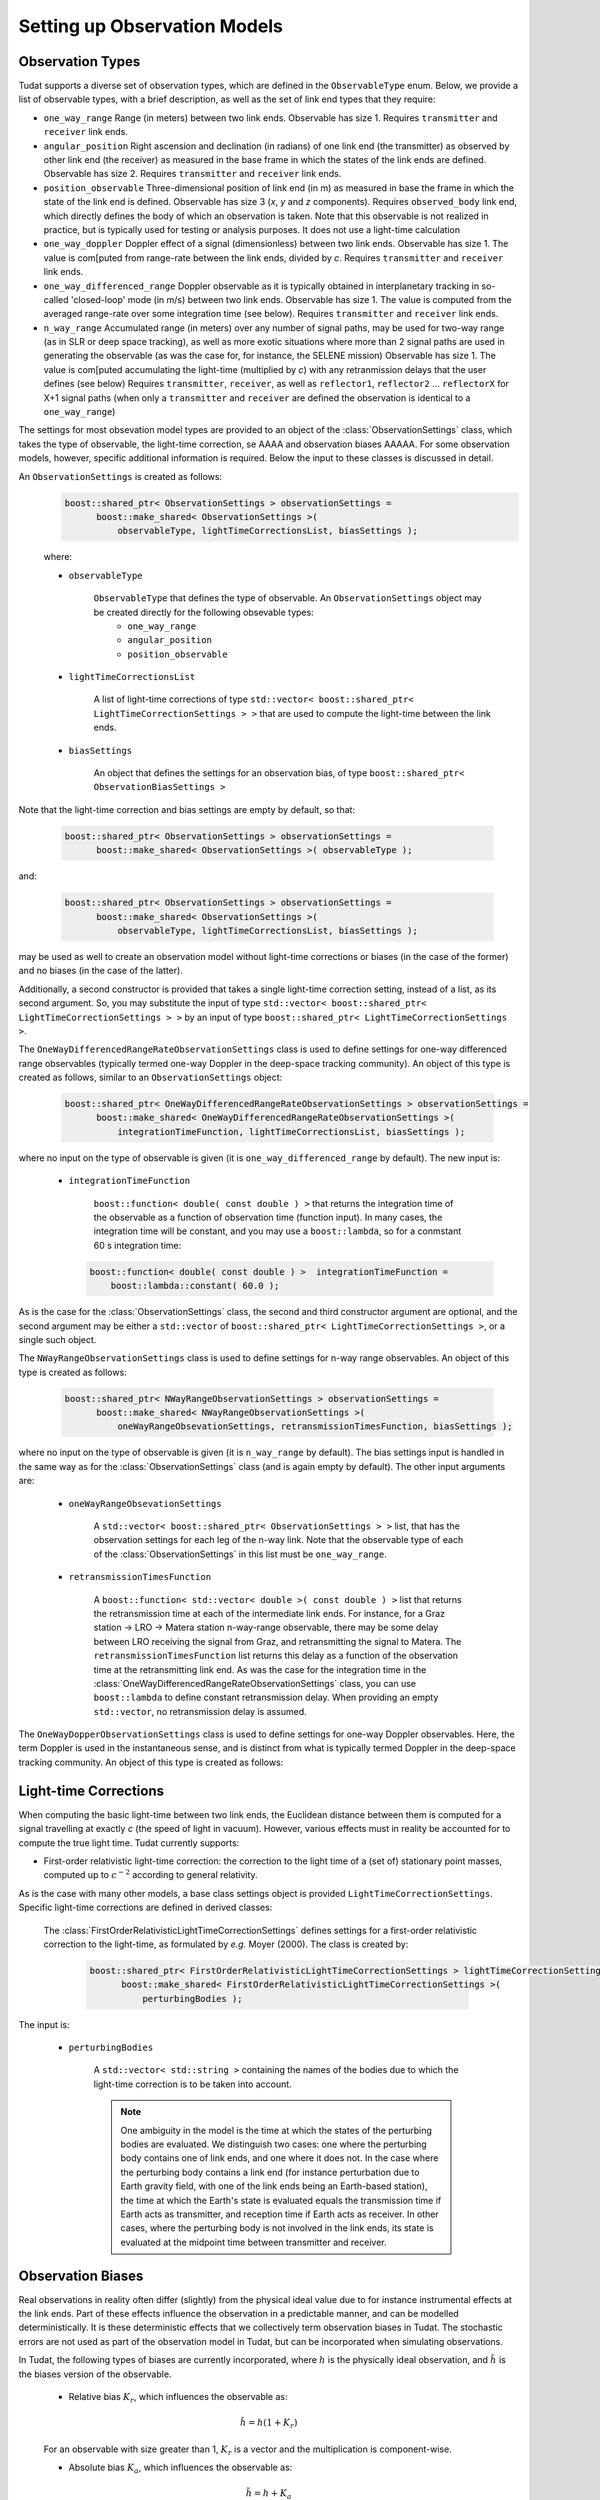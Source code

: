 .. _observationModelSetup:

Setting up Observation Models
=============================

Observation Types
~~~~~~~~~~~~~~~~~

Tudat supports a diverse set of observation types, which are defined in the :literal:`ObservableType` enum. Below, we provide a list of observable types, with a brief description, as well as the set of link end types that they require:

* :literal:`one_way_range` Range (in meters) between two link ends. Observable has size 1. Requires :literal:`transmitter` and :literal:`receiver` link ends.
* :literal:`angular_position` Right ascension and declination (in radians) of one link end (the transmitter) as observed by other link end (the receiver) as measured in the base frame in which the states of the link ends are defined. Observable has size 2. Requires :literal:`transmitter` and :literal:`receiver` link ends.
* :literal:`position_observable` Three-dimensional position of link end (in m) as measured in base the frame in which the state of the link end is defined. Observable has size 3 (*x*, *y* and *z* components). Requires :literal:`observed_body` link end, which directly defines the body of which an observation is taken. Note that this observable is not realized in practice, but is typically used for testing or analysis purposes. It does not use a light-time calculation
* :literal:`one_way_doppler` Doppler effect of a signal (dimensionless) between two link ends. Observable has size 1. The value is com[puted from range-rate between the link ends, divided by *c*.  Requires :literal:`transmitter` and :literal:`receiver` link ends.
* :literal:`one_way_differenced_range` Doppler observable as it is typically obtained in interplanetary tracking in so-called 'closed-loop' mode (in m/s) between two link ends. Observable has size 1. The value is computed from the averaged range-rate over some integration time (see below). Requires :literal:`transmitter` and :literal:`receiver` link ends.
* :literal:`n_way_range` Accumulated range (in meters) over any number of signal paths, may be used for two-way range (as in SLR or deep space tracking), as well as more exotic situations where more than 2 signal paths are used in generating the observable (as was the case for, for instance, the SELENE mission) Observable has size 1. The value is com[puted accumulating the light-time (multiplied by *c*) with any retranmission delays that the user defines (see below) Requires :literal:`transmitter`, :literal:`receiver`, as well as :literal:`reflector1`, :literal:`reflector2` ... :literal:`reflectorX` for X+1 signal paths (when only a :literal:`transmitter` and :literal:`receiver` are defined the observation is identical to a :literal:`one_way_range`)

The settings for most obsevation model types are provided to an object of the :class:`ObservationSettings` class, which takes the type of observable, the light-time correction, se AAAA and observation biases AAAAA. For some observation models, however, specific additional information is required. Below the input to these classes is discussed in detail.

.. class:: ObservationSettings

An :literal:`ObservationSettings` is created as follows:
   .. code-block:: cpp

      boost::shared_ptr< ObservationSettings > observationSettings =
            boost::make_shared< ObservationSettings >( 
                observableType, lightTimeCorrectionsList, biasSettings );

   where:

   - :literal:`observableType`

      :literal:`ObservableType` that defines the type of observable. An :literal:`ObservationSettings` object may be created directly for the following obsevable types:
         * :literal:`one_way_range`
         * :literal:`angular_position`
         * :literal:`position_observable`

   - :literal:`lightTimeCorrectionsList`
  
      A list of light-time corrections of type :literal:`std::vector< boost::shared_ptr< LightTimeCorrectionSettings > >` that are used to compute the light-time between the link ends. 

   - :literal:`biasSettings`

      An object that defines the settings for an observation bias, of type :literal:`boost::shared_ptr< ObservationBiasSettings >`
      
Note that the light-time correction and bias settings are empty by default, so that:

   .. code-block:: cpp

      boost::shared_ptr< ObservationSettings > observationSettings =
            boost::make_shared< ObservationSettings >( observableType );
         
and:
   
   .. code-block:: cpp

      boost::shared_ptr< ObservationSettings > observationSettings =
            boost::make_shared< ObservationSettings >( 
                observableType, lightTimeCorrectionsList, biasSettings );
            
may be used as well to create an observation model without light-time corrections or biases (in the case of the former) and no biases (in the case of the latter).

Additionally, a second constructor is provided that takes a single light-time correction setting, instead of a list, as its second argument. So, you may substitute the input of type :literal:`std::vector< boost::shared_ptr< LightTimeCorrectionSettings > >` by an input of type :literal:`boost::shared_ptr< LightTimeCorrectionSettings >`. 


.. class:: OneWayDifferencedRangeRateObservationSettings

The :literal:`OneWayDifferencedRangeRateObservationSettings` class is used to define settings for one-way differenced range observables (typically termed one-way Doppler in the deep-space tracking community). An object of this type is created as follows, similar to an :literal:`ObservationSettings` object:

   .. code-block:: cpp

      boost::shared_ptr< OneWayDifferencedRangeRateObservationSettings > observationSettings =
            boost::make_shared< OneWayDifferencedRangeRateObservationSettings >( 
                integrationTimeFunction, lightTimeCorrectionsList, biasSettings );

where no input on the type of observable is given (it is :literal:`one_way_differenced_range` by default). The new input is:

   - :literal:`integrationTimeFunction`

      :literal:`boost::function< double( const double ) >` that returns the integration time of the observable as a function of observation time (function input). In many cases, the integration time will be constant, and you may use a :literal:`boost::lambda`, so for a conmstant 60 s integration time:
      
     .. code-block:: cpp

      boost::function< double( const double ) >  integrationTimeFunction = 
          boost::lambda::constant( 60.0 );
      
As is the case for the :class:`ObservationSettings` class, the second and third constructor argument are optional, and the second argument may be either a :literal:`std::vector` of :literal:`boost::shared_ptr< LightTimeCorrectionSettings >`, or a single such object.  

.. class:: NWayRangeObservationSettings

The :literal:`NWayRangeObservationSettings` class is used to define settings for n-way range observables. An object of this type is created as follows:

   .. code-block:: cpp

      boost::shared_ptr< NWayRangeObservationSettings > observationSettings =
            boost::make_shared< NWayRangeObservationSettings >( 
                oneWayRangeObsevationSettings, retransmissionTimesFunction, biasSettings );

where no input on the type of observable is given (it is :literal:`n_way_range` by default). The bias settings input is handled in the same way as for the :class:`ObservationSettings` class (and is again empty by default). The other input arguments are:

   - :literal:`oneWayRangeObsevationSettings`

      A :literal:`std::vector< boost::shared_ptr< ObservationSettings > >` list, that has the observation settings for each leg of the n-way link. Note that the observable type of each of the :class:`ObservationSettings` in this list must be :literal:`one_way_range`.

   - :literal:`retransmissionTimesFunction`

      A :literal:`boost::function< std::vector< double >( const double ) >` list that returns the retransmission time at each of the intermediate link ends. For instance, for a Graz station -> LRO -> Matera station n-way-range observable, there may be some delay between LRO receiving the signal from Graz, and retransmitting the signal to Matera. The :literal:`retransmissionTimesFunction` list returns this delay as a function of the observation time at the retransmitting link end. As was the case for the integration time in the :class:`OneWayDifferencedRangeRateObservationSettings` class, you can use :literal:`boost::lambda` to define constant retransmission delay. When providing an empty :literal:`std::vector`, no retransmission delay is assumed.

.. class:: OneWayDopperObservationSettings

The :literal:`OneWayDopperObservationSettings` class is used to define settings for one-way Doppler observables. Here, the term Doppler is used in the instantaneous sense, and is distinct from what is typically termed Doppler in the deep-space tracking community. An object of this type is created as follows:


Light-time Corrections
~~~~~~~~~~~~~~~~~~~~~~
When computing the basic light-time between two link ends, the Euclidean distance between them is computed for a signal travelling at exactly *c* (the speed of light in vacuum). However, various effects must in reality be accounted for to compute the true light time. Tudat currently supports:

* First-order relativistic light-time correction: the correction to the light time of a (set of) stationary point masses, computed up to :math:`c^{-2}` according to general relativity.

As is the case with many other models, a base class settings object is provided :literal:`LightTimeCorrectionSettings`. Specific light-time corrections are defined in derived classes:

.. class:: FirstOrderRelativisticLightTimeCorrectionSettings

   The :class:`FirstOrderRelativisticLightTimeCorrectionSettings` defines settings for a first-order relativistic correction to the light-time, as formulated by *e.g.* Moyer (2000). The class is created by:
   
    .. code-block:: cpp

      boost::shared_ptr< FirstOrderRelativisticLightTimeCorrectionSettings > lightTimeCorrectionSettings =
            boost::make_shared< FirstOrderRelativisticLightTimeCorrectionSettings >( 
                perturbingBodies );
   
 The input is:

   - :literal:`perturbingBodies`

      A :literal:`std::vector< std::string >` containing the names of the bodies due to which the light-time correction is to be taken into account.
      
      .. note:: One ambiguity in the model is the time at which the states of the perturbing bodies are evaluated. We distinguish two cases: one where the perturbing body contains one of link ends, and one where it does not. In the case where the perturbing body contains a link end (for instance perturbation due to Earth gravity field, with one of the link ends being an Earth-based station), the time at which the Earth's state is evaluated equals the transmission time if Earth acts as transmitter, and reception time if Earth acts as receiver. In other cases, where the perturbing body is not involved in the link ends, its state is evaluated at the midpoint time between transmitter and receiver.
      
Observation Biases
~~~~~~~~~~~~~~~~~~

Real observations in reality often differ (slightly) from the physical ideal value due to for instance instrumental effects at the link ends. Part of these effects influence the observation in a predictable manner, and can be modelled deterministically. It is these deterministic effects that we collectively term observation biases in Tudat. The stochastic errors are not used as part of the observation model in Tudat, but can be incorporated when simulating observations. 

In Tudat, the following types of biases are currently incorporated, where :math:`h` is the physically ideal observation, and :math:`\tilde{h}` is the biases version of the observable.

   * Relative bias :math:`K_{r}`, which influences the observable as:

   .. math::
      \tilde{h}=h(1+K_{r})
   For an observable with size greater than 1, :math:`K_{r}` is a vector and the multiplication is component-wise.

   * Absolute bias :math:`K_{a}`, which influences the observable as: 
   
   .. math::
      \tilde{h}=h+K_{a}
   For an observable with size greater than 1, :math:`K_{a}` is a vector and the multiplication is component-wise.

   * A combined bias, which is computed from any number of the above bias types combined. Note that each contribution of the combined bias is computed from the unbiased observable, so when applying both a relative and absolute bias, we get:

   .. math::
      \tilde{h}=h+K_{a}+hK_{r}

   And, crucially:

   .. math::
      \tilde{h}\neq (h+K_{a})(1+K_{r})

As discussed above, the biases are created by passing a :class:`ObservationBiasSettings` (or derived class) object to the :class:`ObservationSettings` (or derived class)  constructor. Each bias type has a dedicated derived class of :class:`ObservationBiasSettings`, which are defined as follows:

.. class:: ConstantObservationBiasSettings

   The :literal:`ConstantObservationBiasSettings` class is used to define settings for an absolute bias :math:`K_{a}` and is created by:

   .. code-block:: cpp

      boost::shared_ptr< ConstantObservationBiasSettings > observationBiasSettings =
            boost::make_shared< ConstantObservationBiasSettings >( 
                observationBias );

   The input is:

   - :literal:`observationBias`

      An :literal:`Eigen::VectorXd` of the same size as the observable (see AAAAA) containing the values of the vector :math:`K_{a}`. 
      
.. class:: ConstantRelativeObservationBiasSettings

   The :literal:`ConstantRelativeObservationBiasSettings` class is used to define settings for an absolute bias :math:`K_{r}` and is created by:

   .. code-block:: cpp

      boost::shared_ptr< ConstantRelativeObservationBiasSettings > observationBiasSettings =
            boost::make_shared< ConstantRelativeObservationBiasSettings >( 
                observationBias );

   The input is:

   - :literal:`observationBias`

      An :literal:`Eigen::VectorXd` of the same size as the observable (see AAAAA) containing the values of the vector :math:`K_{r}`. 
       
.. class:: MultipleObservationBiasSettings

   The :literal:`MultipleObservationBiasSettings` class is used to define settings for a combined bias, that is composed of multiple bias models.

   .. code-block:: cpp

      boost::shared_ptr< MultipleObservationBiasSettings > observationBiasSettings =
            boost::make_shared< MultipleObservationBiasSettings >( 
                biasSettingsList );

   The input is:

   - :literal:`biasSettingsList`

      A :literal:`std::vector< boost::shared_ptr< ObservationBiasSettings > >` list containing the bias models to be applied.








